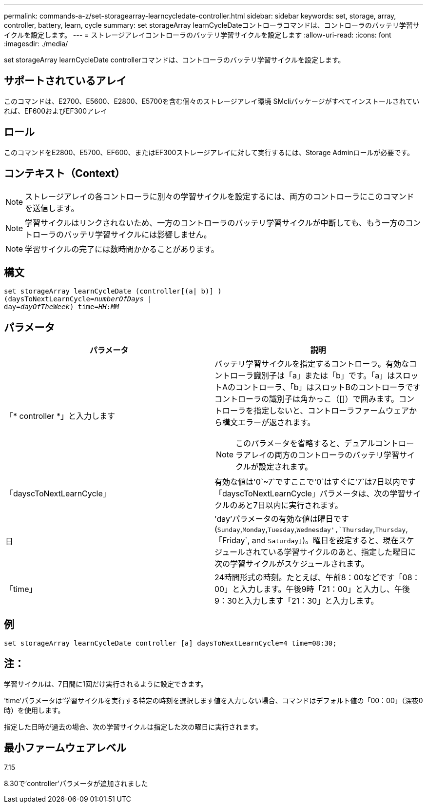---
permalink: commands-a-z/set-storagearray-learncycledate-controller.html 
sidebar: sidebar 
keywords: set, storage, array, controller, battery, learn, cycle 
summary: set storageArray learnCycleDateコントローラコマンドは、コントローラのバッテリ学習サイクルを設定します。 
---
= ストレージアレイコントローラのバッテリ学習サイクルを設定します
:allow-uri-read: 
:icons: font
:imagesdir: ./media/


[role="lead"]
set storageArray learnCycleDate controllerコマンドは、コントローラのバッテリ学習サイクルを設定します。



== サポートされているアレイ

このコマンドは、E2700、E5600、E2800、E5700を含む個々のストレージアレイ環境 SMcliパッケージがすべてインストールされていれば、EF600およびEF300アレイ



== ロール

このコマンドをE2800、E5700、EF600、またはEF300ストレージアレイに対して実行するには、Storage Adminロールが必要です。



== コンテキスト（Context）

[NOTE]
====
ストレージアレイの各コントローラに別々の学習サイクルを設定するには、両方のコントローラにこのコマンドを送信します。

====
[NOTE]
====
学習サイクルはリンクされないため、一方のコントローラのバッテリ学習サイクルが中断しても、もう一方のコントローラのバッテリ学習サイクルには影響しません。

====
[NOTE]
====
学習サイクルの完了には数時間かかることがあります。

====


== 構文

[listing, subs="+macros"]
----
set storageArray learnCycleDate (controller[(a| b)] )
pass:quotes[(daysToNextLearnCycle=_numberOfDays_ |
day=_dayOfTheWeek_)] pass:quotes[time=_HH:MM_]
----


== パラメータ

[cols="2*"]
|===
| パラメータ | 説明 


 a| 
「* controller *」と入力します
 a| 
バッテリ学習サイクルを指定するコントローラ。有効なコントローラ識別子は「a」または「b」です。「a」はスロットAのコントローラ、「b」はスロットBのコントローラですコントローラの識別子は角かっこ（[]）で囲みます。コントローラを指定しないと、コントローラファームウェアから構文エラーが返されます。

[NOTE]
====
このパラメータを省略すると、デュアルコントローラアレイの両方のコントローラのバッテリ学習サイクルが設定されます。

====


 a| 
「dayscToNextLearnCycle」
 a| 
有効な値は'0`~7`ですここで'0`はすぐに'7`は7日以内です「dayscToNextLearnCycle」パラメータは、次の学習サイクルのあと7日以内に実行されます。



 a| 
日
 a| 
'day'パラメータの有効な値は曜日です(`Sunday`,`Monday`,`Tuesday`,`Wednesday',`Thursday`,`Thursday`, 「Friday`, and `Saturday`」)。曜日を設定すると、現在スケジュールされている学習サイクルのあと、指定した曜日に次の学習サイクルがスケジュールされます。



 a| 
「time」
 a| 
24時間形式の時刻。たとえば、午前8：00などです「08：00」と入力します。午後9時「21：00」と入力し、午後9：30と入力します「21：30」と入力します。

|===


== 例

[listing]
----
set storageArray learnCycleDate controller [a] daysToNextLearnCycle=4 time=08:30;
----


== 注：

学習サイクルは、7日間に1回だけ実行されるように設定できます。

'time'パラメータは'学習サイクルを実行する特定の時刻を選択します値を入力しない場合、コマンドはデフォルト値の「00：00」（深夜0時）を使用します。

指定した日時が過去の場合、次の学習サイクルは指定した次の曜日に実行されます。



== 最小ファームウェアレベル

7.15

8.30で'controller'パラメータが追加されました
